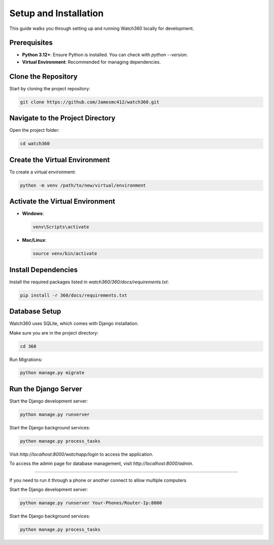Setup and Installation
======================

This guide walks you through setting up and running Watch360 locally for development.

Prerequisites
-------------

- **Python 3.12+**: Ensure Python is installed. You can check with `python --version`.
- **Virtual Environment**: Recommended for managing dependencies.

Clone the Repository
--------------------

Start by cloning the project repository:

.. code-block:: console

    git clone https://github.com/Jamesmc412/watch360.git 

Navigate to the Project Directory
---------------------------------

Open the project folder:

.. code-block:: console

    cd watch360

Create the Virtual Environment
------------------------------

To create a virtual environment:

.. code-block:: console

    python -m venv /path/to/new/virtual/environment

Activate the Virtual Environment
--------------------------------

- **Windows**:

  .. code-block:: console

        venv\Scripts\activate

- **Mac/Linux**:

  .. code-block:: console

        source venv/bin/activate

Install Dependencies
--------------------

Install the required packages listed in `watch360/360/docs/requirements.txt`:

.. code-block:: console

    pip install -r 360/docs/requirements.txt

Database Setup
--------------

Watch360 uses SQLite, which comes with Django installation. 

Make sure you are in the project directory:

.. code-block:: console

    cd 360

Run Migrations:

.. code-block:: console

    python manage.py migrate

Run the Django Server
---------------------

Start the Django development server:

.. code-block:: console

    python manage.py runserver

Start the Django background services:

.. code-block:: console

    python manage.py process_tasks

Visit `http://localhost:8000/watchapp/login` to access the application.

To access the admin page for database management, visit `http://localhost:8000/admin`.

---------------------

If you need to run it through a phone or another connect to allow multiple computers

Start the Django development server:

.. code-block:: console

    python manage.py runserver Your-Phones/Router-Ip:8000

Start the Django background services:

.. code-block:: console

    python manage.py process_tasks